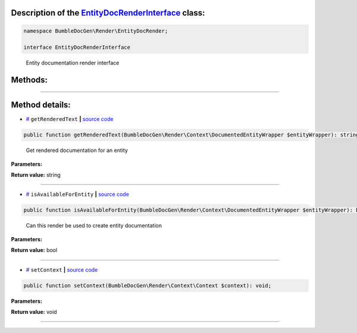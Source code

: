 .. raw:: html

  <embed> <a href="/docs/readme.md">BumbleDocGen</a> <b>/</b> <a href="/docs/3.render/index.md">Render</a> <b>/</b> <a href="/docs/3.render/6_classmap/index.md">Render class map</a> <b>/</b> EntityDocRenderInterface<hr> </embed>


Description of the `EntityDocRenderInterface </BumbleDocGen/Render/EntityDocRender/EntityDocRenderInterface.php>`_ class:
-----------------------






.. code-block:: php

    namespace BumbleDocGen\Render\EntityDocRender;

    interface EntityDocRenderInterface


..

        Entity documentation render interface







Methods:
-----------------------



.. raw:: html

  <ol>
                <li><a href="#mgetrenderedtext">getRenderedText</a> - <i>Get rendered documentation for an entity</i></li>
                <li><a href="#misavailableforentity">isAvailableForEntity</a> - <i>Can this render be used to create entity documentation</i></li>
                <li><a href="#msetcontext">setContext</a> </li>
        </ol>










--------------------




Method details:
-----------------------



.. _mgetrenderedtext:

* `# <mgetrenderedtext_>`_  ``getRenderedText``   **|** `source code </BumbleDocGen/Render/EntityDocRender/EntityDocRenderInterface.php#L31>`_
.. code-block:: php

        public function getRenderedText(BumbleDocGen\Render\Context\DocumentedEntityWrapper $entityWrapper): string;


..

    Get rendered documentation for an entity


**Parameters:**

.. raw:: html

    <table>
    <thead>
    <tr>
        <th>Name</th>
        <th>Type</th>
        <th>Description</th>
    </tr>
    </thead>
    <tbody>
            <tr>
            <td>$entityWrapper</td>
            <td><a href='/BumbleDocGen/Render/Context/DocumentedEntityWrapper.php'>BumbleDocGen\Render\Context\DocumentedEntityWrapper</a></td>
            <td>The class whose documentation was requested</td>
        </tr>
        </tbody>
    </table>


**Return value:** string

________

.. _misavailableforentity:

* `# <misavailableforentity_>`_  ``isAvailableForEntity``   **|** `source code </BumbleDocGen/Render/EntityDocRender/EntityDocRenderInterface.php#L21>`_
.. code-block:: php

        public function isAvailableForEntity(BumbleDocGen\Render\Context\DocumentedEntityWrapper $entityWrapper): bool;


..

    Can this render be used to create entity documentation


**Parameters:**

.. raw:: html

    <table>
    <thead>
    <tr>
        <th>Name</th>
        <th>Type</th>
        <th>Description</th>
    </tr>
    </thead>
    <tbody>
            <tr>
            <td>$entityWrapper</td>
            <td><a href='/BumbleDocGen/Render/Context/DocumentedEntityWrapper.php'>BumbleDocGen\Render\Context\DocumentedEntityWrapper</a></td>
            <td>The class whose documentation was requested</td>
        </tr>
        </tbody>
    </table>


**Return value:** bool

________

.. _msetcontext:

* `# <msetcontext_>`_  ``setContext``   **|** `source code </BumbleDocGen/Render/EntityDocRender/EntityDocRenderInterface.php#L23>`_
.. code-block:: php

        public function setContext(BumbleDocGen\Render\Context\Context $context): void;




**Parameters:**

.. raw:: html

    <table>
    <thead>
    <tr>
        <th>Name</th>
        <th>Type</th>
        <th>Description</th>
    </tr>
    </thead>
    <tbody>
            <tr>
            <td>$context</td>
            <td><a href='/BumbleDocGen/Render/Context/Context.php'>BumbleDocGen\Render\Context\Context</a></td>
            <td>-</td>
        </tr>
        </tbody>
    </table>


**Return value:** void

________


